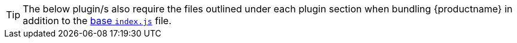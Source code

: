 [TIP]
The below plugin/s also require the files outlined under each plugin section when bundling {productname} in addition to the xref:bundling-plugins.adoc#base-index-js-file[base `index.js`] file.